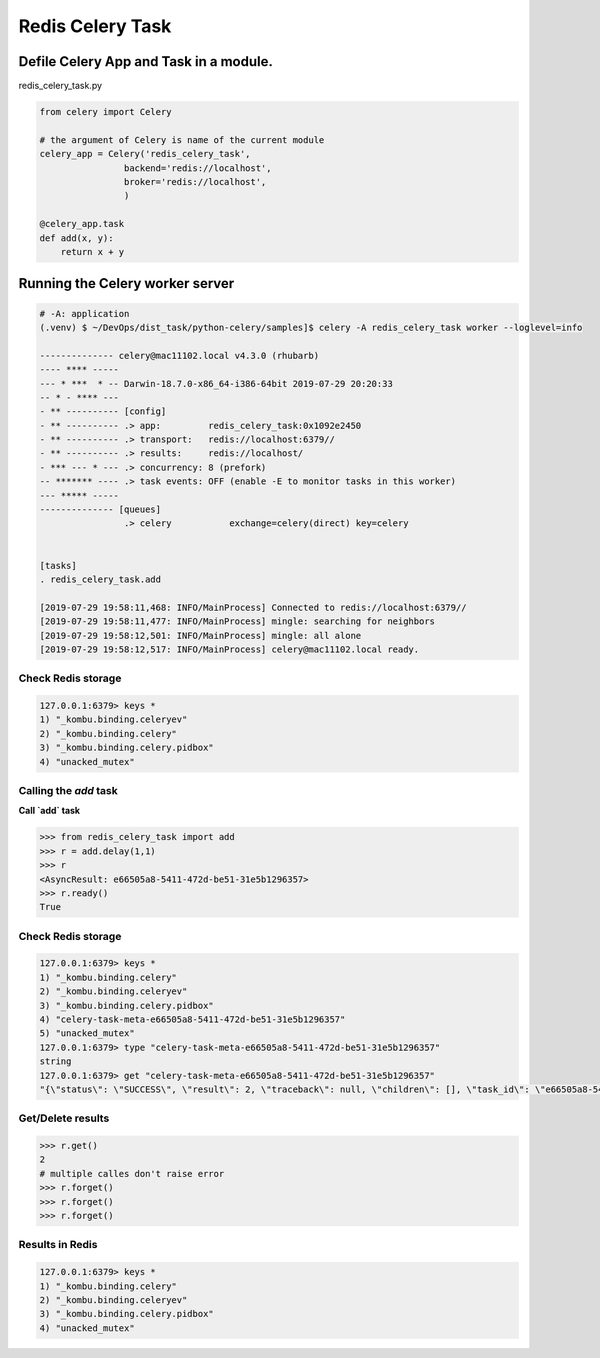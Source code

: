 Redis Celery Task
=================

Defile Celery App and Task in a module.
---------------------------------------

redis_celery_task.py


.. code-block:: python

    from celery import Celery

    # the argument of Celery is name of the current module
    celery_app = Celery('redis_celery_task',
                    backend='redis://localhost',
                    broker='redis://localhost',
                    )

    @celery_app.task
    def add(x, y):
        return x + y


Running the Celery worker server
--------------------------------

.. code-block:: bash

    # -A: application
    (.venv) $ ~/DevOps/dist_task/python-celery/samples]$ celery -A redis_celery_task worker --loglevel=info

    -------------- celery@mac11102.local v4.3.0 (rhubarb)
    ---- **** -----
    --- * ***  * -- Darwin-18.7.0-x86_64-i386-64bit 2019-07-29 20:20:33
    -- * - **** ---
    - ** ---------- [config]
    - ** ---------- .> app:         redis_celery_task:0x1092e2450
    - ** ---------- .> transport:   redis://localhost:6379//
    - ** ---------- .> results:     redis://localhost/
    - *** --- * --- .> concurrency: 8 (prefork)
    -- ******* ---- .> task events: OFF (enable -E to monitor tasks in this worker)
    --- ***** -----
    -------------- [queues]
                    .> celery           exchange=celery(direct) key=celery


    [tasks]
    . redis_celery_task.add

    [2019-07-29 19:58:11,468: INFO/MainProcess] Connected to redis://localhost:6379//
    [2019-07-29 19:58:11,477: INFO/MainProcess] mingle: searching for neighbors
    [2019-07-29 19:58:12,501: INFO/MainProcess] mingle: all alone
    [2019-07-29 19:58:12,517: INFO/MainProcess] celery@mac11102.local ready.


Check Redis storage
^^^^^^^^^^^^^^^^^^^

.. code-block:: bash

    127.0.0.1:6379> keys *
    1) "_kombu.binding.celeryev"
    2) "_kombu.binding.celery"
    3) "_kombu.binding.celery.pidbox"
    4) "unacked_mutex"


Calling the `add` task
^^^^^^^^^^^^^^^^^^^^^^

**Call `add` task**

.. code-block:: python

    >>> from redis_celery_task import add
    >>> r = add.delay(1,1)
    >>> r
    <AsyncResult: e66505a8-5411-472d-be51-31e5b1296357>
    >>> r.ready()
    True

Check Redis storage
^^^^^^^^^^^^^^^^^^^

.. code-block:: bash

    127.0.0.1:6379> keys *
    1) "_kombu.binding.celery"
    2) "_kombu.binding.celeryev"
    3) "_kombu.binding.celery.pidbox"
    4) "celery-task-meta-e66505a8-5411-472d-be51-31e5b1296357"
    5) "unacked_mutex"
    127.0.0.1:6379> type "celery-task-meta-e66505a8-5411-472d-be51-31e5b1296357"
    string
    127.0.0.1:6379> get "celery-task-meta-e66505a8-5411-472d-be51-31e5b1296357"
    "{\"status\": \"SUCCESS\", \"result\": 2, \"traceback\": null, \"children\": [], \"task_id\": \"e66505a8-5411-472d-be51-31e5b1296357\", \"date_done\": \"2019-07-30T03:21:40.995689\"}"


Get/Delete results
^^^^^^^^^^^^^^^^^^^

.. code-block:: python

    >>> r.get()
    2
    # multiple calles don't raise error
    >>> r.forget()
    >>> r.forget()
    >>> r.forget()


Results in Redis
^^^^^^^^^^^^^^^^

.. code-block:: bash

    127.0.0.1:6379> keys *
    1) "_kombu.binding.celery"
    2) "_kombu.binding.celeryev"
    3) "_kombu.binding.celery.pidbox"
    4) "unacked_mutex"
